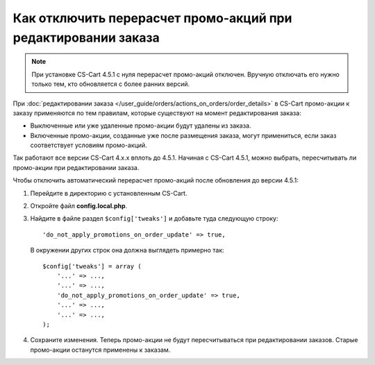 **************************************************************
Как отключить перерасчет промо-акций при редактировании заказа
**************************************************************

.. note::

    При установке CS-Cart 4.5.1 с нуля перерасчет промо-акций отключен. Вручную отключать его нужно только тем, кто обновляется с более ранних версий.

При :doc:`редактировании заказа </user_guide/orders/actions_on_orders/order_details>` в CS-Cart  промо-акции к заказу применяются по тем правилам, которые существуют на момент редактирования заказа:

* Выключенные или уже удаленные промо-акции будут удалены из заказа. 

* Включенные промо-акции, созданные уже после размещения заказа, могут примениться, если заказ соответствует условиям промо-акций.

Так работают все версии CS-Cart 4.x.x вплоть до 4.5.1. Начиная с CS-Cart 4.5.1, можно выбрать, пересчитывать ли промо-акции при редактировании заказа.

Чтобы отключить автоматический перерасчет промо-акций после обновления до версии 4.5.1:

1. Перейдите в директорию с установленным CS-Cart.

2. Откройте файл **config.local.php**.

3. Найдите в файле раздел ``$config['tweaks']`` и добавьте туда следующую строку::

    'do_not_apply_promotions_on_order_update' => true,

   В окружении других строк она должна выглядеть примерно так::

     $config['tweaks'] = array (
         '...' => ...,
         '...' => ...,
         'do_not_apply_promotions_on_order_update' => true,
         '...' => ...,
         '...' => ...,
     );

4. Сохраните изменения. Теперь промо-акции не будут пересчитываться при редактировании заказов. Старые промо-акции останутся применены к заказам.
